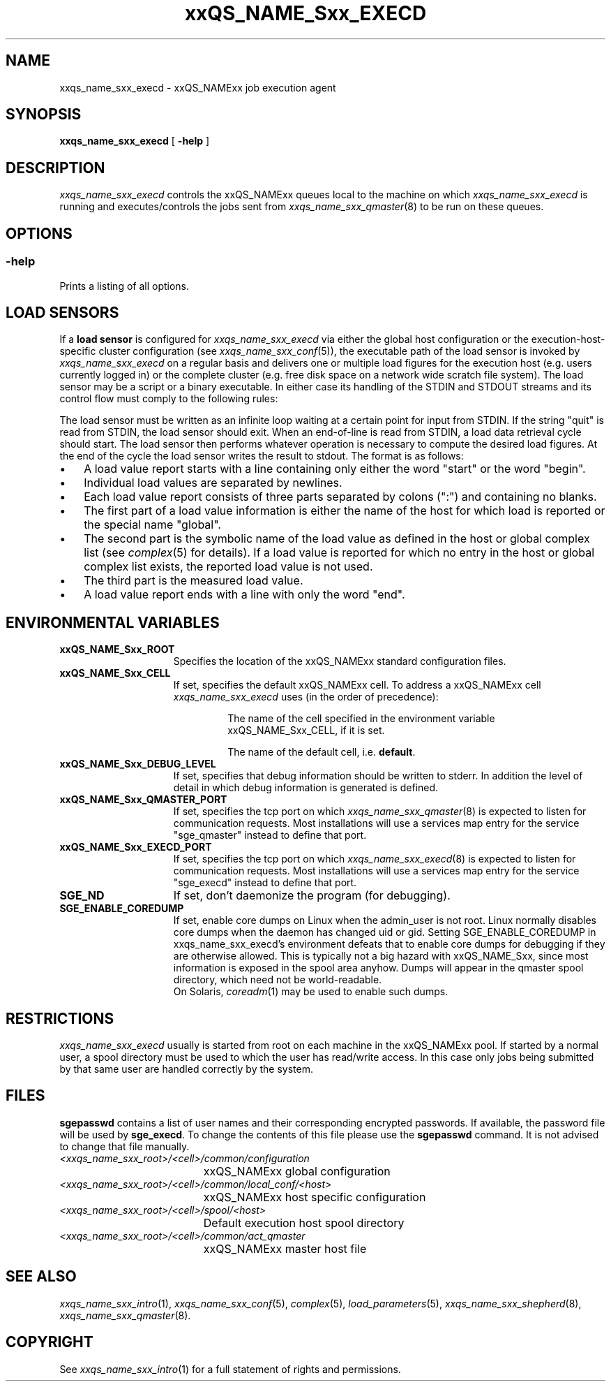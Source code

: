 '\" t
.\"___INFO__MARK_BEGIN__
.\"
.\" Copyright: 2004 by Sun Microsystems, Inc.
.\"
.\"___INFO__MARK_END__
.\" $RCSfile: sge_execd.8,v $     Last Update: $Date: 2011-12-04 01:50:33 $     Revision: $Revision: 1.10 $
.\"
.\"
.\" Some handy macro definitions [from Tom Christensen's man(1) manual page].
.\"
.de SB		\" small and bold
.if !"\\$1"" \\s-2\\fB\&\\$1\\s0\\fR\\$2 \\$3 \\$4 \\$5
..
.\" "
.de T		\" switch to typewriter font
.ft CW		\" probably want CW if you don't have TA font
..
.\"
.de TY		\" put $1 in typewriter font
.if t .T
.if n ``\c
\\$1\c
.if t .ft P
.if n \&''\c
\\$2
..
.\"
.de M		\" man page reference
\\fI\\$1\\fR\\|(\\$2)\\$3
..
.TH xxQS_NAME_Sxx_EXECD 8 "$Date: 2011-12-04 01:50:33 $" "xxRELxx" "xxQS_NAMExx Administrative Commands"
.SH NAME
xxqs_name_sxx_execd \- xxQS_NAMExx job execution agent
.\"
.\"
.SH SYNOPSIS
.B xxqs_name_sxx_execd
[
.B \-help
]
.\"
.\"
.SH DESCRIPTION
.PP
.I xxqs_name_sxx_execd
controls the xxQS_NAMExx queues local to the machine on which
.I xxqs_name_sxx_execd
is running and executes/controls the jobs sent from
.M xxqs_name_sxx_qmaster 8
to be run on these queues.
.br
.\"
.\"
.SH OPTIONS
.\"
.SS "\fB\-help\fP"
Prints a listing of all options.
.\"
.\"
.SH "LOAD SENSORS"
If a \fBload sensor\fP is configured for
.I xxqs_name_sxx_execd
via either the global host configuration or the 
execution-host-specific cluster configuration (see
.M xxqs_name_sxx_conf 5 ),
the executable path of the load sensor is invoked by
.I xxqs_name_sxx_execd
on a regular basis 
and delivers one or multiple load figures for the execution host (e.g.
users currently logged in) or the complete cluster (e.g. free
disk space on a network wide scratch file system). The load
sensor may be a script or a binary executable. In either case
its handling of the STDIN and STDOUT streams and its control
flow must comply to the following rules:
.PP
The load sensor must be written as an infinite loop waiting at
a certain point for input from STDIN. If the string "quit"
is read from STDIN, the load sensor should exit.  When an
end-of-line is read from STDIN, a load data retrieval cycle should
start. The load sensor then performs whatever
operation is necessary to compute the desired load figures.
At the end of the cycle the load sensor writes the result to
stdout. The format is as follows:
.IP "\(bu" 3n
A load value report starts with a line containing only either the word  "start"
or the word "begin".
.IP "\(bu" 3n
Individual load values are separated by newlines.
.IP "\(bu" 3n
Each load value report consists of three parts separated by
colons (":") and containing no blanks.
.IP "\(bu" 3n
The first part of a load value information is either the name of
the host for which load is reported or the special name
"global".
.IP "\(bu" 3n
The second part is the symbolic name of the load value as
defined in the host or global complex list (see
.M complex 5
for details). If a load value is
reported for which no entry in the host or global complex
list exists, the reported load value is not used.
.IP "\(bu" 3n
The third part is the measured load value.
.IP "\(bu" 3n
A load value report ends with a line with only the word "end".
.\" 
.SH "ENVIRONMENTAL VARIABLES"
.\" 
.IP "\fBxxQS_NAME_Sxx_ROOT\fP" 1.5i
Specifies the location of the xxQS_NAMExx standard configuration
files.
.\"
.IP "\fBxxQS_NAME_Sxx_CELL\fP" 1.5i
If set, specifies the default xxQS_NAMExx cell. To address a xxQS_NAMExx
cell
.I xxqs_name_sxx_execd
uses (in the order of precedence):
.sp 1
.RS
.RS
The name of the cell specified in the environment 
variable xxQS_NAME_Sxx_CELL, if it is set.
.sp 1
The name of the default cell, i.e. \fBdefault\fP.
.sp 1
.RE
.RE
.\"
.IP "\fBxxQS_NAME_Sxx_DEBUG_LEVEL\fP" 1.5i
If set, specifies that debug information
should be written to stderr. In addition the level of
detail in which debug information is generated is defined.
.\"
.IP "\fBxxQS_NAME_Sxx_QMASTER_PORT\fP" 1.5i
If set, specifies the tcp port on which
.M xxqs_name_sxx_qmaster 8
is expected to listen for communication requests.
Most installations will use a services map entry for the
service "sge_qmaster" instead to define that port.
.\"
.IP "\fBxxQS_NAME_Sxx_EXECD_PORT\fP" 1.5i
If set, specifies the tcp port on which
.M xxqs_name_sxx_execd 8
is expected to listen for communication requests.
Most installations will use a services map entry for the
service "sge_execd" instead to define that port.
.\"
.IP "\fBSGE_ND\fP" 1.5i
If set, don't daemonize the program (for debugging).
.\"
.IP "\fBSGE_ENABLE_COREDUMP\fP" 1.5i
If set, enable core dumps on Linux when the admin_user is not root.
Linux normally disables core dumps when the daemon has changed uid or
gid.  Setting SGE_ENABLE_COREDUMP in xxqs_name_sxx_execd's environment
defeats that to enable core dumps for debugging if they are otherwise
allowed.  This is typically not a big hazard with xxQS_NAME_Sxx, since
most information is exposed in the spool area anyhow.  Dumps will
appear in the qmaster spool directory, which need not be
world-readable.
.br
On Solaris,
.M coreadm 1
may be used to enable such dumps.
.\"
.SH RESTRICTIONS
.I xxqs_name_sxx_execd
usually is started from root on each machine in the xxQS_NAMExx pool.
If started by a normal user, a spool directory must be used to which
the user has read/write access. In this case only jobs being submitted
by that same user are handled correctly by the system.
.\"
.\"
.SH FILES
\fBsgepasswd\fP  contains  a  list  of  user  names   and   their
corresponding encrypted passwords. If available, the
password  file  will  be   used   by  \fBsge_execd\fP. To change the contents 
of this file please use the \fBsgepasswd\fP command. It is not advised to  change  
that file manually.
.nf
.ta \w'<xxqs_name_sxx_root>/     'u
\fI<xxqs_name_sxx_root>/<cell>/common/configuration\fP
	xxQS_NAMExx global configuration
\fI<xxqs_name_sxx_root>/<cell>/common/local_conf/<host>\fP
	xxQS_NAMExx host specific configuration
\fI<xxqs_name_sxx_root>/<cell>/spool/<host>\fP
	Default execution host spool directory
\fI<xxqs_name_sxx_root>/<cell>/common/act_qmaster\fP
	xxQS_NAMExx master host file
.fi
.\"
.\"
.SH "SEE ALSO"
.M xxqs_name_sxx_intro 1 ,
.M xxqs_name_sxx_conf 5 ,
.M complex 5 ,
.M load_parameters 5 ,
.M xxqs_name_sxx_shepherd 8 ,
.M xxqs_name_sxx_qmaster 8 .
.\"
.SH "COPYRIGHT"
See
.M xxqs_name_sxx_intro 1
for a full statement of rights and permissions.
